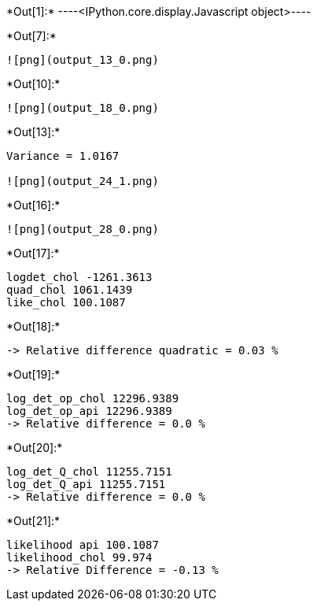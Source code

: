 +*Out[1]:*+
----<IPython.core.display.Javascript object>----


+*Out[7]:*+
----
![png](output_13_0.png)
----


+*Out[10]:*+
----
![png](output_18_0.png)
----


+*Out[13]:*+
----
Variance = 1.0167

![png](output_24_1.png)
----


+*Out[16]:*+
----
![png](output_28_0.png)
----


+*Out[17]:*+
----
logdet_chol -1261.3613
quad_chol 1061.1439
like_chol 100.1087
----


+*Out[18]:*+
----
-> Relative difference quadratic = 0.03 %
----


+*Out[19]:*+
----
log_det_op_chol 12296.9389
log_det_op_api 12296.9389
-> Relative difference = 0.0 %
----


+*Out[20]:*+
----
log_det_Q_chol 11255.7151
log_det_Q_api 11255.7151
-> Relative difference = 0.0 %
----


+*Out[21]:*+
----
likelihood api 100.1087
likelihood_chol 99.974
-> Relative Difference = -0.13 %
----

